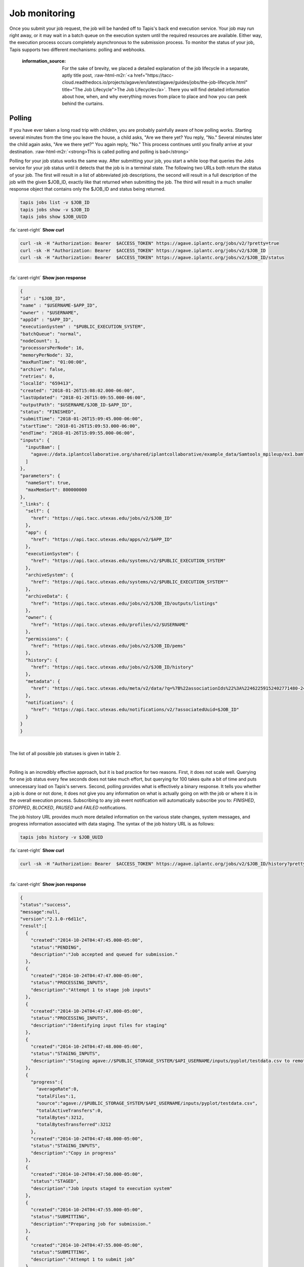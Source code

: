 .. role:: raw-html-m2r(raw)
   :format: html


Job monitoring
==============

Once you submit your job request, the job will be handed off to Tapis's back end execution service. Your job may run right away, or it may wait in a batch queue on the execution system until the required resources are available. Either way, the execution process occurs completely asynchronous to the submission process. To monitor the status of your job, Tapis supports two different mechanisms: polling and webhooks.

..

   :information_source: For the sake of brevity, we placed a detailed explanation of the job lifecycle in a separate, aptly title post, :raw-html-m2r:`<a href="https://tacc-cloud.readthedocs.io/projects/agave/en/latest/agave/guides/jobs/the-job-lifecycle.html" title="The Job Lifecycle">The Job Lifecycle</a>`. There you will find detailed information about how, when, and why everything moves from place to place and how you can peek behind the curtains.


Polling
-------

If you have ever taken a long road trip with children, you are probably painfully aware of how polling works. Starting several minutes from the time you leave the house, a child asks, "Are we there yet? You reply, "No." Several minutes later the child again asks, "Are we there yet?" You again reply, "No." This process continues until you finally arrive at your destination. :raw-html-m2r:`<strong>This is called polling and polling is bad</strong>`

Polling for your job status works the same way. After submitting your job, you start a while loop that queries the Jobs service for your job status until it detects that the job is in a terminal state. The following two URLs both return the status of your job. The first will result in a list of abbreviated job descriptions, the second will result in a full description of the job with the given $JOB_ID, exactly like that returned when submitting the job. The third will result in a much smaller response object that contains only the $JOB_ID and status being returned.

.. code-block::

   tapis jobs list -v $JOB_ID
   tapis jobs show -v $JOB_ID
   tapis jobs show $JOB_UUID

.. container:: foldable

     .. container:: header

        :fa:`caret-right`
        **Show curl**

     .. code-block:: shell

        curl -sk -H "Authorization: Bearer  $ACCESS_TOKEN" https://agave.iplantc.org/jobs/v2/?pretty=true
        curl -sk -H "Authorization: Bearer  $ACCESS_TOKEN" https://agave.iplantc.org/jobs/v2/$JOB_ID
        curl -sk -H "Authorization: Bearer  $ACCESS_TOKEN" https://agave.iplantc.org/jobs/v2/$JOB_ID/status
|

.. container:: foldable

     .. container:: header

        :fa:`caret-right`
        **Show json response**

     .. code-block:: json

        {
        "id" : "$JOB_ID",
        "name" : "$USERNAME-$APP_ID",
        "owner" : "$USERNAME",
        "appId" : "$APP_ID",
        "executionSystem" : "$PUBLIC_EXECUTION_SYSTEM",
        "batchQueue": "normal",
        "nodeCount": 1,
        "processorsPerNode": 16,
        "memoryPerNode": 32,
        "maxRunTime": "01:00:00",
        "archive": false,
        "retries": 0,
        "localId": "659413",
        "created": "2018-01-26T15:08:02.000-06:00",
        "lastUpdated": "2018-01-26T15:09:55.000-06:00",
        "outputPath": "$USERNAME/$JOB_ID-$APP_ID",
        "status": "FINISHED",
        "submitTime": "2018-01-26T15:09:45.000-06:00",
        "startTime": "2018-01-26T15:09:53.000-06:00",
        "endTime": "2018-01-26T15:09:55.000-06:00",
        "inputs": {
          "inputBam": [
            "agave://data.iplantcollaborative.org/shared/iplantcollaborative/example_data/Samtools_mpileup/ex1.bam"
          ]
        },
        "parameters": {
          "nameSort": true,
          "maxMemSort": 800000000
        },
        "_links": {
          "self": {
            "href": "https://api.tacc.utexas.edu/jobs/v2/$JOB_ID"
          },
          "app": {
            "href": "https://api.tacc.utexas.edu/apps/v2/$APP_ID"
          },
          "executionSystem": {
            "href": "https://api.tacc.utexas.edu/systems/v2/$PUBLIC_EXECUTION_SYSTEM"
          },
          "archiveSystem": {
            "href": "https://api.tacc.utexas.edu/systems/v2/$PUBLIC_EXECUTION_SYSTEM""
          },
          "archiveData": {
            "href": "https://api.tacc.utexas.edu/jobs/v2/$JOB_ID/outputs/listings"
          },
          "owner": {
            "href": "https://api.tacc.utexas.edu/profiles/v2/$USERNAME"
          },
          "permissions": {
            "href": "https://api.tacc.utexas.edu/jobs/v2/$JOB_ID/pems"
          },
          "history": {
            "href": "https://api.tacc.utexas.edu/jobs/v2/$JOB_ID/history"
          },
          "metadata": {
            "href": "https://api.tacc.utexas.edu/meta/v2/data/?q=%7B%22associationIds%22%3A%22462259152402771480-242ac113-0001-007%22%7D"
          },
          "notifications": {
            "href": "https://api.tacc.utexas.edu/notifications/v2/?associatedUuid=$JOB_ID"
          }
        }
        }
|


The list of all possible job statuses is given in table 2.


.. raw:: html

   <table border="1px" cellpadding="5">
   <thead>
   <tr>
   <th>Event</th>
   <th>Description</th>
   </tr>
   </thead>
   <tbody>
   <tr>
   <td>ACCEPTED</td>
   <td>The job accepted for processing</td>
   </tr>
   <tr>
   <td>PENDING</td>
   <td>The job processing beginning</td>
   </tr>
   <tr>
   <td>PROCESSING_INPUTS</td>
   <td>Identifying input files for staging</td>
   </tr>
   <tr>
   <td>STAGING_INPUTS</td>
   <td>Transferring job input data to execution system</td>
   </tr>
   <tr>
   <td>STAGED</td>
   <td>Job inputs staged to execution system</td>
   </tr>
   <tr>
   <td>STAGING_JOB</td>
   <td>Staging runtime assets to execution system.</td>
   </tr>
   <tr>
   <td>SUBMITTING</td>
   <td>Submitting job to execution system</td>
   </tr>
   <tr>
   <td>QUEUED</td>
   <td>Job queued in execution system queue</td>
   </tr>
   <tr>
   <td>RUNNING</td>
   <td>Job running on execution system</td>
   </tr>
   <tr>
   <td>CLEANING_UP</td>
   <td>Job completed execution</td>
   </tr>
   <tr>
   <td>ARCHIVING</td>
   <td>Transferring job output to archive system</td>
   </tr>
   <tr>
   <td>BLOCKED</td>
   <td>Job blocked</td>
   </tr>
   <tr>
   <td>PAUSED</td>
   <td>Job processing suspended</td>
   </tr>
   <tr>
   <td>FINISHED</td>
   <td>Job completed successfully</td>
   </tr>
   <tr>
   <td>STOPPED</td>
   <td>Job execution intentionally stopped</td>
   </tr>
   <tr>
   <td>FAILED</td>
   <td>Job failed</td>
   </tr>
   </tbody>
   </table>
|


.. raw:: html

   <p class="table-caption">Table 2. Job statuses listed in progressive order from job submission to completion.</p>


Polling is an incredibly effective approach, but it is bad practice for two reasons. First, it does not scale well. Querying for one job status every few seconds does not take much effort, but querying for 100 takes quite a bit of time and puts unnecessary load on Tapis's servers. Second, polling provides what is effectively a binary response. It tells you whether a job is done or not done, it does not give you any information on what is actually going on with the job or where it is in the overall execution process. Subscribing to any job event notification will automatically subscribe you to: `FINISHED`, `STOPPED`, `BLOCKED`, `PAUSED` and `FAILED` notifications.

The job history URL provides much more detailed information on the various state changes, system messages, and progress information associated with data staging. The syntax of the job history URL is as follows:

.. code-block::

   tapis jobs history -v $JOB_UUID

.. container:: foldable

     .. container:: header

        :fa:`caret-right`
        **Show curl**

     .. code-block:: shell

        curl -sk -H "Authorization: Bearer  $ACCESS_TOKEN" https://agave.iplantc.org/jobs/v2/$JOB_ID/history?pretty=true
|

.. container:: foldable

     .. container:: header

        :fa:`caret-right`
        **Show json response**

     .. code-block:: json

        {
        "status":"success",
        "message":null,
        "version":"2.1.0-r6d11c",
        "result":[
          {
            "created":"2014-10-24T04:47:45.000-05:00",
            "status":"PENDING",
            "description":"Job accepted and queued for submission."
          },
          {
            "created":"2014-10-24T04:47:47.000-05:00",
            "status":"PROCESSING_INPUTS",
            "description":"Attempt 1 to stage job inputs"
          },
          {
            "created":"2014-10-24T04:47:47.000-05:00",
            "status":"PROCESSING_INPUTS",
            "description":"Identifying input files for staging"
          },
          {
            "created":"2014-10-24T04:47:48.000-05:00",
            "status":"STAGING_INPUTS",
            "description":"Staging agave://$PUBLIC_STORAGE_SYSTEM/$API_USERNAME/inputs/pyplot/testdata.csv to remote job directory"
          },
          {
            "progress":{
              "averageRate":0,
              "totalFiles":1,
              "source":"agave://$PUBLIC_STORAGE_SYSTEM/$API_USERNAME/inputs/pyplot/testdata.csv",
              "totalActiveTransfers":0,
              "totalBytes":3212,
              "totalBytesTransferred":3212
            },
            "created":"2014-10-24T04:47:48.000-05:00",
            "status":"STAGING_INPUTS",
            "description":"Copy in progress"
          },
          {
            "created":"2014-10-24T04:47:50.000-05:00",
            "status":"STAGED",
            "description":"Job inputs staged to execution system"
          },
          {
            "created":"2014-10-24T04:47:55.000-05:00",
            "status":"SUBMITTING",
            "description":"Preparing job for submission."
          },
          {
            "created":"2014-10-24T04:47:55.000-05:00",
            "status":"SUBMITTING",
            "description":"Attempt 1 to submit job"
          },
          {
            "created":"2014-10-24T04:48:08.000-05:00",
            "status":"RUNNING",
            "description":"Job started running"
          },
          {
            "created":"2014-10-24T04:48:12.000-05:00",
            "status":"CLEANING_UP"
          },
          {
            "created":"2014-10-24T04:48:15.000-05:00",
            "status":"FINISHED",
            "description":"Job completed. Skipping archiving at user request."
          }
        ]
        }
|


Depending on the nature of your job and the reliability of the underlying systems, the response from this service can grow rather large, so it is important to be aware that this query can be an expensive call for your client application to make. Everything we said before about polling job status applies to polling job history with the additional caveat that you can chew through quite a bit of bandwidth polling this service, so keep that in mind if your application is bandwidth starved.

Often times, however, polling is unavoidable. In these situations, we recommend using an :raw-html-m2r:`<a href="http://en.wikipedia.org/wiki/Exponential_backoff" title="Exponential Backoff" target="_blank">exponential backoff</a>` to check job status. An exponential backoff is an alogrithm that increases the time between retries as the number of failures increases.

Webhooks
~~~~~~~~

Webhooks are the alternative, preferred way for your application to monitor the status of asynchronous actions in Tapis. If you are a :raw-html-m2r:`<a href="http://en.wikipedia.org/wiki/Design_Patterns_(book)" title="Gang of Four" target="_blank">Gang of Four</a>` disciple, webhooks are a mechanism for implementing the :raw-html-m2r:`<a href="http://en.wikipedia.org/wiki/Observer%5Fpattern" title="Observer Pattern" target="_blank">Observer Pattern</a>`. They are widely used across the web and chances are that something you're using right now is leveraging them. In the context of Tapis, a webhook is a URL that you give to Tapis in advance of an event which it later POSTs a response to when that event occurs. A webhook can be any web accessible URL.

..

   :information_source: For more information about webhooks, events, and notifications in Tapis, please see the :raw-html-m2r:`<a href="https://tacc-cloud.readthedocs.io/projects/agave/en/latest/agave/guides/notifications/introduction.html" title="Notifications Guide">Notifications</a>` and :raw-html-m2r:`<a href="https://tacc-cloud.readthedocs.io/projects/agave/en/latest/agave/guides/events/introduction.html" title="Events Guide">Events</a>` Guides.


The Jobs service provides several template variables for constructing dynamic URLs. Template variables can be included anywhere in your URL by surrounding the variable name in the following manner ``${VARIABLE_NAME}``. When an event of interest occurs, the variables will be resolved and the resulting URL called. Several example urls are given below.

.. code-block::

   http://example.com/?job_id=${JOB_ID}&amp;job_status=${EVENT}

   http://example.com/trigger/job/${JOB_NAME}/${EVENT}

   http://example.com/webhooks/?nonce=sdfkajerouiwe234289fahlkqr&amp;id=${JOB_ID}&amp;status=${EVENT}&amp;start=${JOB_START_TIME}&amp;end=${JOB_END_TIME}&amp;url=${JOB_ARCHIVE_URL}

The full list of template variables are listed in the following table.


.. raw:: html

   <table border="1px" cellpadding="5">
   <thead>
   <tr>
   <th>Variable</th>
   <th>Description</th>
   </tr>
   </thead>
   <tbody>
   <tr>
   <td>UUID</td>
   <td>The UUID of the job</td>
   </tr>
   <tr>
   <td>EVENT</td>
   <td>The event which occurred</td>
   </tr>
   <tr>
   <td>JOB_STATUS</td>
   <td>The status of the job at the time the event occurs</td>
   </tr>
   <tr>
   <td>JOB_URL</td>
   <td>The url of the job within the API</td>
   </tr>
   <tr>
   <td>JOB_ID</td>
   <td>The unique id used to reference the job within Tapis.</td>
   </tr>
   <tr>
   <td>JOB_SYSTEM</td>
   <td>ID of the job execution system (ex. ssh.execute.example.com)</td>
   </tr>
   <tr>
   <td>JOB_NAME</td>
   <td>The user-supplied name of the job</td>
   </tr>
   <tr>
   <td>JOB_START_TIME</td>
   <td>The time when the job started running in ISO8601 format.</td>
   </tr>
   <tr>
   <td>JOB_END_TIME</td>
   <td>The time when the job stopped running in ISO8601 format.</td>
   </tr>
   <tr>
   <td>JOB_SUBMIT_TIME</td>
   <td>The time when the job was submitted to Tapis for execution by the user in ISO8601 format.</td>
   </tr>
   <tr>
   <td>JOB_ARCHIVE_PATH</td>
   <td>The path on the archive system where the job output will be staged.</td>
   </tr>
   <tr>
   <td>JOB_ARCHIVE_URL</td>
   <td>The Tapis URL for the archived data.</td>
   </tr>
   <tr>
   <td>JOB_ERROR</td>
   <td>The error message explaining why a job failed. Null if completed successfully.</td>
   </tr>
   </tbody>
   </table>
|


.. raw:: html

   <p class="table-caption">Table 3. Template variables available for use when defining webhooks for your job.</p>


Email
-----

In situations where you do not have a persistent web address, or access to a backend service, you may find it more convenient to subscribe for email notifications rather then providing a webhook. Tapis supports email notifications as well. Simply specify a valid email address in the ``url`` field in your job submission notification object and an email will be sent to that address when a relevant event occurs. A sample email message is given below.

.. code-block::

   The status of job 0001414144065563-5056a550b8-0001-007, "demo-pyplot-demo-advanced test-1414139896," has changed to FINISHED.

   Name: demo-pyplot-demo-advanced test-1414139896
   URL: https://api.tacc.utexas.edu/jobs/v2/0001414144065563-5056a550b8-0001-007
   Message: Job completed successfully.
   Submit Time: 2014-10-24T04:48:11.000-05:00
   Start Time: 2014-10-24T04:48:08.000-05:0
   End Time: 2014-10-24T04:48:15.000-05:00
   Output Path: $API_USERNAME/archive/jobs/job-0001414144065563-5056a550b8-0001-007
   Output URL: https://api.tacc.utexas.edu/jobs/v2/0001414144065563-5056a550b8-0001-007/outputs


.. raw:: html

   <!-- ## Websockets

   Websockets are a realtime approach to monitoring where your client application listens on a dedicated channel for notification messages from Tapis. Simply subscribe to Tapis's websocket server ([https://realtime.agaveapi.co](https://realtime.agaveapi.co) and listen for a channel matching the job id.

   ```json
   /agave.prod/$API_USERNAME/$JOB_ID
   ```
   -->
